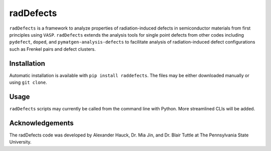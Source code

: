 ##########
radDefects
##########
``radDefects`` is a framework to analyze properties of radiation-induced defects in semiconductor materials from first principles using ``VASP``.
``radDefects`` extends the analysis tools for single point defects from other codes including ``pydefect``, ``doped``, and ``pymatgen-analysis-defects`` to facilitate analysis of radiation-induced defect configurations such as Frenkel pairs and defect clusters.

------------
Installation
------------
Automatic installation is available with ``pip install raddefects``. The files may be either downloaded manually or using ``git clone``.

-----
Usage
-----
``radDefects`` scripts may currently be called from the command line with Python. More streamlined CLIs will be added.

----------------
Acknowledgements
----------------
The radDefects code was developed by Alexander Hauck, Dr. Mia Jin, and Dr. Blair Tuttle at The Pennsylvania State University. 
